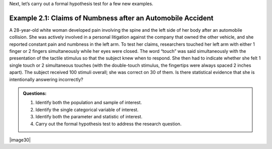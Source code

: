Next, let’s carry out a formal hypothesis test for a few new examples.

Example 2.1: Claims of Numbness after an Automobile Accident
++++++++++++++++++++++++++++++++++++++++++++++++++++++++++++

A 28-year-old white woman developed pain involving the spine and the
left side of her body after an automobile collision. She was actively
involved in a personal litigation against the company that owned the
other vehicle, and she reported constant pain and numbness in the left
arm. To test her claims, researchers touched her left arm with either
1 finger or 2 fingers simultaneously while her eyes were closed. The
word “touch” was said simultaneously with the presentation of the
tactile stimulus so that the subject knew when to respond. She then
had to indicate whether she felt 1 single touch or 2 simultaneous
touches (with the double-touch stimulus, the fingertips were always
spaced 2 inches apart). The subject received 100 stimuli overall; she
was correct on 30 of them. Is there statistical evidence that she is
intentionally answering incorrectly?

.. admonition:: Questions:

    1. Identify both the population and sample of interest.

    2. Identify the single categorical variable of interest.

    3. Identify both the parameter and statistic of interest.

    4. Carry out the formal hypothesis test to address the research
       question.

|image30|


